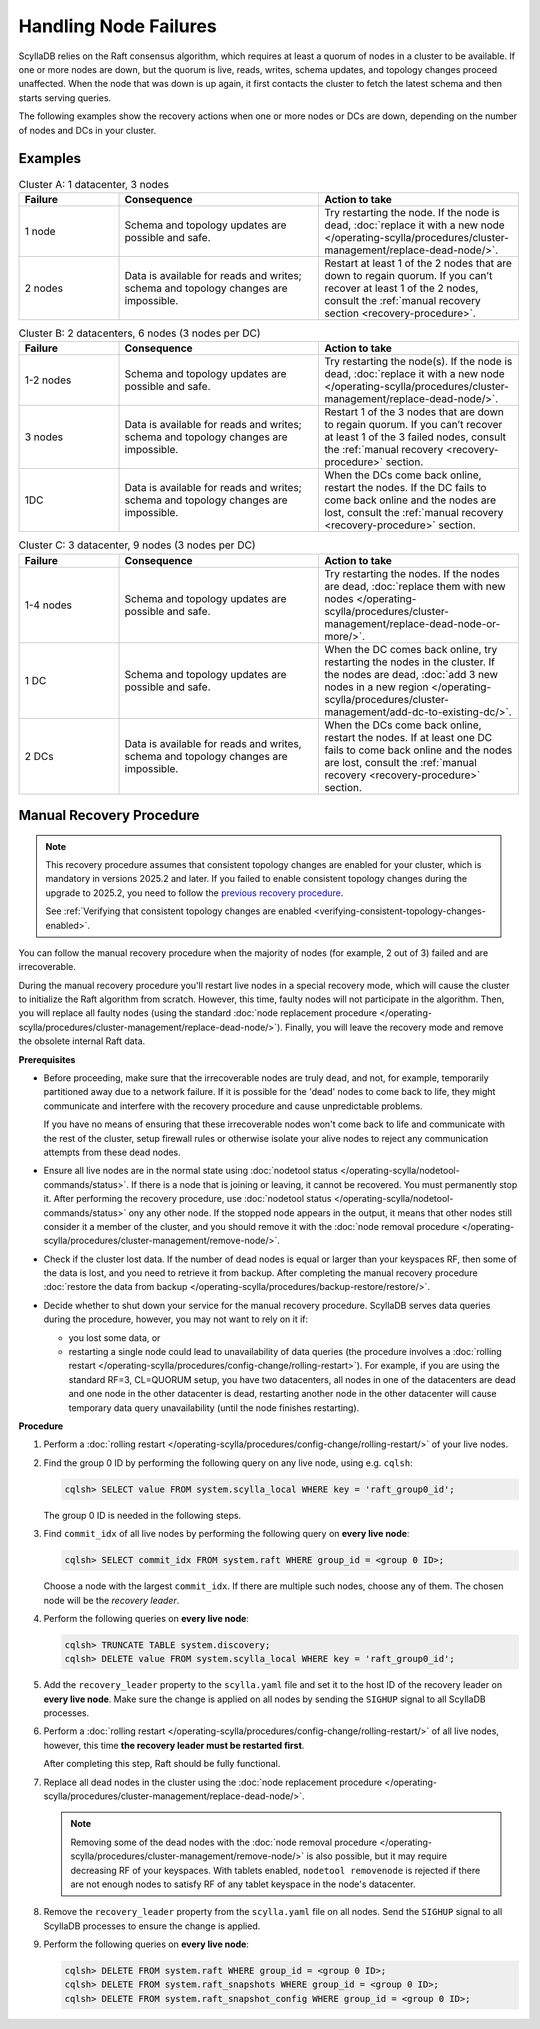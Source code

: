 Handling Node Failures
------------------------

ScyllaDB relies on the Raft consensus algorithm, which requires at least a quorum 
of nodes in a cluster to be available. If one or more nodes are down, but the quorum 
is live, reads, writes, schema updates, and topology changes proceed unaffected. When the node that 
was down is up again, it first contacts the cluster to fetch the latest schema and 
then starts serving queries.

The following examples show the recovery actions when one or more nodes or DCs 
are down, depending on the number of nodes  and DCs in your cluster.

Examples
=========

.. list-table:: Cluster A: 1 datacenter, 3 nodes
   :widths: 20 40 40
   :header-rows: 1

   * - Failure
     - Consequence
     - Action to take
   * - 1 node
     - Schema and topology updates are possible and safe.
     - Try restarting the node. If the node is dead, :doc:`replace it with a new node </operating-scylla/procedures/cluster-management/replace-dead-node/>`.
   * - 2 nodes
     - Data is available for reads and writes; schema and topology changes are impossible.
     - Restart at least 1 of the 2 nodes that are down to regain quorum. If you can’t recover at least 1 of the 2 nodes, consult the :ref:`manual recovery section <recovery-procedure>`.

.. list-table:: Cluster B: 2 datacenters, 6  nodes (3 nodes per DC)
   :widths: 20 40 40
   :header-rows: 1

   * - Failure
     - Consequence
     - Action to take
   * - 1-2 nodes
     - Schema and topology updates are possible and safe.
     - Try restarting the node(s). If the node is dead, :doc:`replace it with a new node </operating-scylla/procedures/cluster-management/replace-dead-node/>`.
   * - 3 nodes
     - Data is available for reads and writes; schema and topology changes are impossible.
     - Restart 1 of the 3 nodes that are down to regain quorum. If you can’t recover at least 1 of the 3 failed nodes, consult the :ref:`manual recovery <recovery-procedure>` section.
   * - 1DC
     - Data is available for reads and writes; schema and topology changes are impossible.
     - When the DCs come back online, restart the nodes. If the DC fails to come back online and the nodes are lost, consult the :ref:`manual recovery <recovery-procedure>` section.


.. list-table:: Cluster C: 3 datacenter, 9  nodes (3 nodes per DC)
   :widths: 20 40 40
   :header-rows: 1

   * - Failure
     - Consequence
     - Action to take
   * - 1-4 nodes
     - Schema and topology updates are possible and safe.
     - Try restarting the nodes. If the nodes are dead, :doc:`replace them with new nodes </operating-scylla/procedures/cluster-management/replace-dead-node-or-more/>`.
   * - 1 DC
     - Schema and topology updates are possible and safe.
     - When the DC comes back online, try restarting the nodes in the cluster. If the nodes are dead, :doc:`add 3 new nodes in a new region </operating-scylla/procedures/cluster-management/add-dc-to-existing-dc/>`.
   * - 2 DCs
     - Data is available for reads and writes, schema and topology changes are impossible.
     - When the DCs come back online, restart the nodes. If at least one DC fails to come back online and the nodes are lost, consult the :ref:`manual recovery <recovery-procedure>` section.

.. _recovery-procedure:

Manual Recovery Procedure
===========================

.. note::

   This recovery procedure assumes that consistent topology changes are enabled for your cluster, which is mandatory in
   versions 2025.2 and later. If you failed to enable consistent topology changes during the upgrade to 2025.2, you need
   to follow the `previous recovery procedure <https://docs.scylladb.com/manual/branch-2025.1/troubleshooting/handling-node-failures.html#manual-recovery-procedure>`_.

   See :ref:`Verifying that consistent topology changes are enabled <verifying-consistent-topology-changes-enabled>`.

You can follow the manual recovery procedure when the majority of nodes (for example, 2 out of 3) failed and are irrecoverable.

During the manual recovery procedure you'll restart live nodes in a special recovery mode, which will cause the
cluster to initialize the Raft algorithm from scratch. However, this time, faulty nodes will not participate in the
algorithm. Then, you will replace all faulty nodes (using the standard
:doc:`node replacement procedure </operating-scylla/procedures/cluster-management/replace-dead-node/>`). Finally, you
will leave the recovery mode and remove the obsolete internal Raft data.

**Prerequisites**

* Before proceeding, make sure that the irrecoverable nodes are truly dead, and not, 
  for example, temporarily partitioned away due to a network failure. If it is 
  possible for the 'dead' nodes to come back to life, they might communicate and 
  interfere with the recovery procedure and cause unpredictable problems.

  If you have no means of ensuring that these irrecoverable nodes won't come back 
  to life and communicate with the rest of the cluster, setup firewall rules or otherwise 
  isolate your alive nodes to reject any communication attempts from these dead nodes.

* Ensure all live nodes are in the normal state using
  :doc:`nodetool status </operating-scylla/nodetool-commands/status>`. If there is a node
  that is joining or leaving, it cannot be recovered. You must permanently stop it. After
  performing the recovery procedure, use
  :doc:`nodetool status </operating-scylla/nodetool-commands/status>` ony any other node.
  If the stopped node appears in the output, it means that other nodes still consider it
  a member of the cluster, and you should remove it with the
  :doc:`node removal procedure </operating-scylla/procedures/cluster-management/remove-node/>`.

* Check if the cluster lost data. If the number of dead nodes is equal or larger than your
  keyspaces RF, then some of the data is lost, and you need to retrieve it from backup. After
  completing the manual recovery procedure
  :doc:`restore the data from backup </operating-scylla/procedures/backup-restore/restore/>`.

* Decide whether to shut down your service for the manual recovery procedure. ScyllaDB
  serves data queries during the procedure, however, you may not want to rely on it if:

  * you lost some data, or

  * restarting a single node could lead to unavailability of data queries (the procedure involves
    a :doc:`rolling restart </operating-scylla/procedures/config-change/rolling-restart>`). For
    example, if you are using the standard RF=3, CL=QUORUM setup, you have two datacenters, all
    nodes in one of the datacenters are dead and one node in the other datacenter is dead,
    restarting another node in the other datacenter will cause temporary data query
    unavailability (until the node finishes restarting).

**Procedure**

#. Perform a :doc:`rolling restart </operating-scylla/procedures/config-change/rolling-restart/>` of your live nodes.

#. Find the group 0 ID by performing the following query on any live node, using e.g. ``cqlsh``:

   .. code-block:: cql

        cqlsh> SELECT value FROM system.scylla_local WHERE key = 'raft_group0_id';

   The group 0 ID is needed in the following steps.

#. Find ``commit_idx`` of all live nodes by performing the following query on **every live node**:

   .. code-block:: cql

        cqlsh> SELECT commit_idx FROM system.raft WHERE group_id = <group 0 ID>;

   Choose a node with the largest ``commit_idx``. If there are multiple such nodes, choose any of them.
   The chosen node will be the *recovery leader*.

#. Perform the following queries on **every live node**:

   .. code-block:: cql

        cqlsh> TRUNCATE TABLE system.discovery;
        cqlsh> DELETE value FROM system.scylla_local WHERE key = 'raft_group0_id';

#. Add the ``recovery_leader`` property to the ``scylla.yaml`` file and set it to the host ID of the recovery leader on
   **every live node**. Make sure the change is applied on all nodes by sending the ``SIGHUP`` signal to all ScyllaDB
   processes.

#. Perform a :doc:`rolling restart </operating-scylla/procedures/config-change/rolling-restart/>` of all live nodes,
   however, this time **the recovery leader must be restarted first**.

   After completing this step, Raft should be fully functional.

#. Replace all dead nodes in the cluster using the
   :doc:`node replacement procedure </operating-scylla/procedures/cluster-management/replace-dead-node/>`.

   .. note::

        Removing some of the dead nodes with the
        :doc:`node removal procedure </operating-scylla/procedures/cluster-management/remove-node/>` is also possible,
        but it may require decreasing RF of your keyspaces. With tablets enabled, ``nodetool removenode`` is rejected
        if there are not enough nodes to satisfy RF of any tablet keyspace in the node's datacenter.

#. Remove the ``recovery_leader`` property from the ``scylla.yaml`` file on all nodes. Send the ``SIGHUP`` signal to all
   ScyllaDB processes to ensure the change is applied.

#. Perform the following queries on **every live node**:

   .. code-block:: cql

        cqlsh> DELETE FROM system.raft WHERE group_id = <group 0 ID>;
        cqlsh> DELETE FROM system.raft_snapshots WHERE group_id = <group 0 ID>;
        cqlsh> DELETE FROM system.raft_snapshot_config WHERE group_id = <group 0 ID>;
